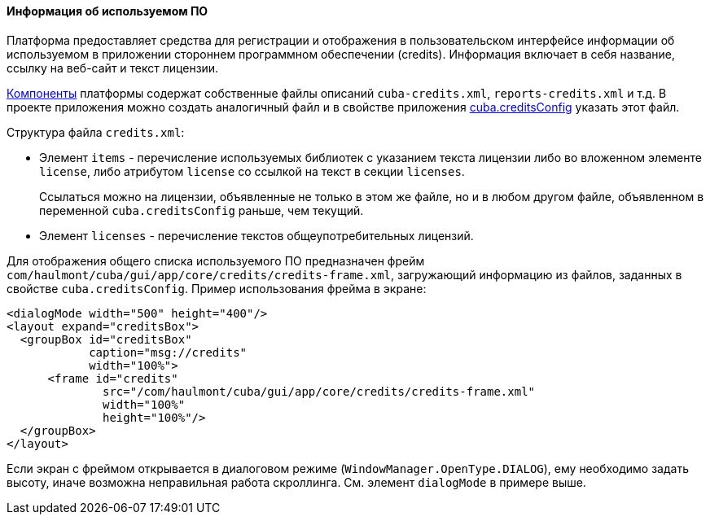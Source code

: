 :sourcesdir: ../../../../source

[[credits]]
==== Информация об используемом ПО

Платформа предоставляет средства для регистрации и отображения в пользовательском интерфейсе информации об используемом в приложении стороннем программном обеспечении (credits). Информация включает в себя название, ссылку на веб-сайт и текст лицензии.

<<app_components,Компоненты>> платформы содержат собственные файлы описаний `cuba-credits.xml`, `reports-credits.xml` и т.д. В проекте приложения можно создать аналогичный файл и в свойстве приложения <<cuba.creditsConfig,cuba.creditsConfig>> указать этот файл.

Структура файла `credits.xml`:

* Элемент `items` - перечисление используемых библиотек с указанием текста лицензии либо во вложенном элементе `license`, либо атрибутом `license` со ссылкой на текст в секции `licenses`.
+
Cсылаться можно на лицензии, объявленные не только в этом же файле, но и в любом другом файле, объявленном в переменной `cuba.creditsConfig` раньше, чем текущий.

* Элемент `licenses` - перечисление текстов общеупотребительных лицензий.

Для отображения общего списка используемого ПО предназначен фрейм `com/haulmont/cuba/gui/app/core/credits/credits-frame.xml`, загружающий информацию из файлов, заданных в свойстве `cuba.creditsConfig`. Пример использования фрейма в экране:

[source, xml]
----
<dialogMode width="500" height="400"/>
<layout expand="creditsBox">
  <groupBox id="creditsBox"
            caption="msg://credits"
            width="100%">
      <frame id="credits"
              src="/com/haulmont/cuba/gui/app/core/credits/credits-frame.xml"
              width="100%"
              height="100%"/>
  </groupBox>
</layout>
----

Если экран с фреймом открывается в диалоговом режиме (`WindowManager.OpenType.DIALOG`), ему необходимо задать высоту, иначе возможна неправильная работа скроллинга. См. элемент `dialogMode` в примере выше.

